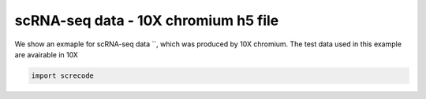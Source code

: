 scRNA-seq data - 10X chromium h5 file
========

We show an exmaple for scRNA-seq data ``, which was produced by 10X chromium. The test data used in this example are avairable in 10X

.. code-block:: python

	import screcode 

